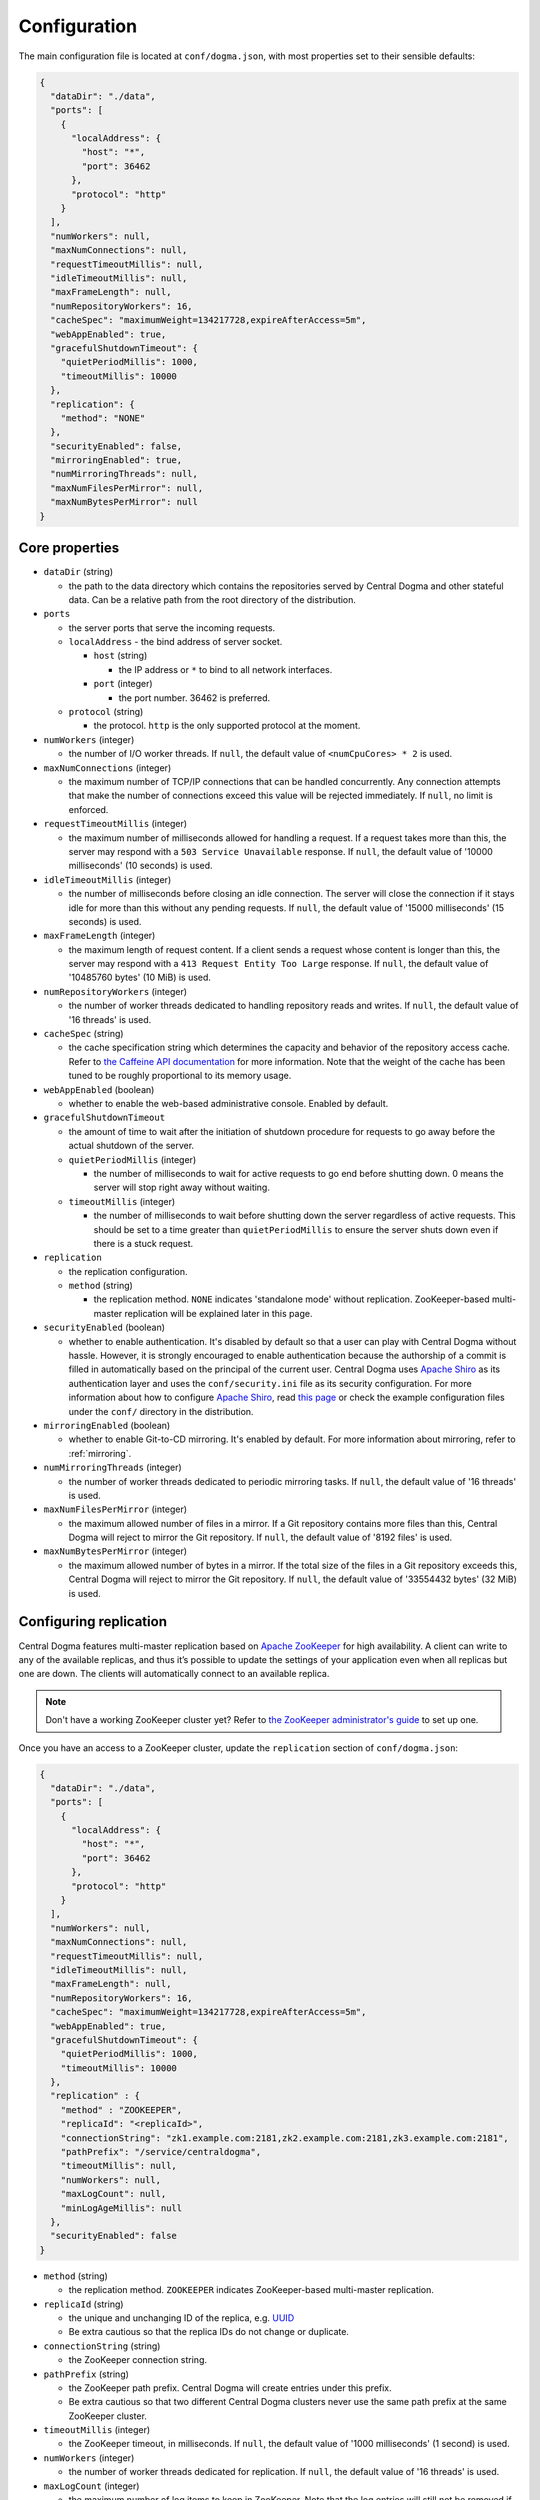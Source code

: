 .. _`Apache Shiro`: https://shiro.apache.org/

.. _setup-configuration:

Configuration
=============
The main configuration file is located at ``conf/dogma.json``, with most properties set to their sensible
defaults:

.. code-block:: json

    {
      "dataDir": "./data",
      "ports": [
        {
          "localAddress": {
            "host": "*",
            "port": 36462
          },
          "protocol": "http"
        }
      ],
      "numWorkers": null,
      "maxNumConnections": null,
      "requestTimeoutMillis": null,
      "idleTimeoutMillis": null,
      "maxFrameLength": null,
      "numRepositoryWorkers": 16,
      "cacheSpec": "maximumWeight=134217728,expireAfterAccess=5m",
      "webAppEnabled": true,
      "gracefulShutdownTimeout": {
        "quietPeriodMillis": 1000,
        "timeoutMillis": 10000
      },
      "replication": {
        "method": "NONE"
      },
      "securityEnabled": false,
      "mirroringEnabled": true,
      "numMirroringThreads": null,
      "maxNumFilesPerMirror": null,
      "maxNumBytesPerMirror": null
    }

Core properties
---------------
- ``dataDir`` (string)

  - the path to the data directory which contains the repositories served by Central Dogma and
    other stateful data. Can be a relative path from the root directory of the distribution.

- ``ports``

  - the server ports that serve the incoming requests.
  - ``localAddress`` - the bind address of server socket.

    - ``host`` (string)

      - the IP address or ``*`` to bind to all network interfaces.

    - ``port`` (integer)

      - the port number. 36462 is preferred.

  - ``protocol`` (string)

    - the protocol. ``http`` is the only supported protocol at the moment.

- ``numWorkers`` (integer)

  - the number of I/O worker threads. If ``null``, the default value of ``<numCpuCores> * 2``
    is used.

- ``maxNumConnections`` (integer)

  - the maximum number of TCP/IP connections that can be handled concurrently.
    Any connection attempts that make the number of connections exceed this value will be rejected immediately.
    If ``null``, no limit is enforced.

- ``requestTimeoutMillis`` (integer)

  - the maximum number of milliseconds allowed for handling a request.
    If a request takes more than this, the server may respond with a ``503 Service Unavailable`` response.
    If ``null``, the default value of '10000 milliseconds' (10 seconds) is used.

- ``idleTimeoutMillis`` (integer)

  - the number of milliseconds before closing an idle connection.
    The server will close the connection if it stays idle for more than this without any pending requests.
    If ``null``, the default value of '15000 milliseconds' (15 seconds) is used.

- ``maxFrameLength`` (integer)

  - the maximum length of request content. If a client sends a request whose content
    is longer than this, the server may respond with a ``413 Request Entity Too Large`` response.
    If ``null``, the default value of '10485760 bytes' (10 MiB) is used.

- ``numRepositoryWorkers`` (integer)

  - the number of worker threads dedicated to handling repository reads and writes.
    If ``null``, the default value of '16 threads' is used.

- ``cacheSpec`` (string)

  - the cache specification string which determines the capacity and behavior of the repository
    access cache. Refer to `the Caffeine API documentation
    <https://static.javadoc.io/com.github.ben-manes.caffeine/caffeine/2.5.5/index.html?com/github/benmanes/caffeine/cache/CaffeineSpec.html>`_
    for more information. Note that the weight of the cache has been tuned to be roughly proportional to its
    memory usage.

- ``webAppEnabled`` (boolean)

  - whether to enable the web-based administrative console. Enabled by default.

- ``gracefulShutdownTimeout``

  - the amount of time to wait after the initiation of shutdown procedure for requests to go away before
    the actual shutdown of the server.
  - ``quietPeriodMillis`` (integer)

    - the number of milliseconds to wait for active requests to go end before shutting down.
      0 means the server will stop right away without waiting.

  - ``timeoutMillis`` (integer)

    - the number of milliseconds to wait before shutting down the server regardless of active requests.
      This should be set to a time greater than ``quietPeriodMillis`` to ensure the server shuts down
      even if there is a stuck request.

- ``replication``

  - the replication configuration.
  - ``method`` (string)

    - the replication method. ``NONE`` indicates 'standalone mode' without replication. ZooKeeper-based
      multi-master replication will be explained later in this page.

- ``securityEnabled`` (boolean)

  - whether to enable authentication. It's disabled by default so that a user can play with Central Dogma
    without hassle. However, it is strongly encouraged to enable authentication because the authorship of
    a commit is filled in automatically based on the principal of the current user. Central Dogma uses
    `Apache Shiro`_ as its authentication layer and uses the ``conf/security.ini`` file as its security
    configuration. For more information about how to configure `Apache Shiro`_, read
    `this page <https://shiro.apache.org/configuration.html#ini-sections>`_ or check the example configuration
    files under the ``conf/`` directory in the distribution.

- ``mirroringEnabled`` (boolean)

  - whether to enable Git-to-CD mirroring. It's enabled by default. For more information about mirroring,
    refer to :ref:`mirroring`.

- ``numMirroringThreads`` (integer)

  - the number of worker threads dedicated to periodic mirroring tasks. If ``null``, the default value of
    '16 threads' is used.

- ``maxNumFilesPerMirror`` (integer)

  - the maximum allowed number of files in a mirror. If a Git repository contains more files than this,
    Central Dogma will reject to mirror the Git repository. If ``null``, the default value of '8192 files'
    is used.

- ``maxNumBytesPerMirror`` (integer)

  - the maximum allowed number of bytes in a mirror. If the total size of the files in a Git repository exceeds
    this, Central Dogma will reject to mirror the Git repository. If ``null``, the default value of
    '33554432 bytes' (32 MiB) is used.

Configuring replication
-----------------------
Central Dogma features multi-master replication based on `Apache ZooKeeper <https://zookeeper.apache.org/>`_
for high availability. A client can write to any of the available replicas, and thus it’s possible to update
the settings of your application even when all replicas but one are down. The clients will automatically
connect to an available replica.

.. note::

    Don't have a working ZooKeeper cluster yet? Refer to
    `the ZooKeeper administrator's guide <http://zookeeper.apache.org/doc/r3.4.10/zookeeperAdmin.html>`_
    to set up one.

Once you have an access to a ZooKeeper cluster, update the ``replication`` section of ``conf/dogma.json``:

.. code-block:: json

    {
      "dataDir": "./data",
      "ports": [
        {
          "localAddress": {
            "host": "*",
            "port": 36462
          },
          "protocol": "http"
        }
      ],
      "numWorkers": null,
      "maxNumConnections": null,
      "requestTimeoutMillis": null,
      "idleTimeoutMillis": null,
      "maxFrameLength": null,
      "numRepositoryWorkers": 16,
      "cacheSpec": "maximumWeight=134217728,expireAfterAccess=5m",
      "webAppEnabled": true,
      "gracefulShutdownTimeout": {
        "quietPeriodMillis": 1000,
        "timeoutMillis": 10000
      },
      "replication" : {
        "method" : "ZOOKEEPER",
        "replicaId": "<replicaId>",
        "connectionString": "zk1.example.com:2181,zk2.example.com:2181,zk3.example.com:2181",
        "pathPrefix": "/service/centraldogma",
        "timeoutMillis": null,
        "numWorkers": null,
        "maxLogCount": null,
        "minLogAgeMillis": null
      },
      "securityEnabled": false
    }

- ``method`` (string)

  - the replication method. ``ZOOKEEPER`` indicates ZooKeeper-based multi-master replication.

- ``replicaId`` (string)

  - the unique and unchanging ID of the replica, e.g. `UUID <https://www.uuidgenerator.net/>`_
  - Be extra cautious so that the replica IDs do not change or duplicate.

- ``connectionString`` (string)

  - the ZooKeeper connection string.

- ``pathPrefix`` (string)

  - the ZooKeeper path prefix. Central Dogma will create entries under this prefix.
  - Be extra cautious so that two different Central Dogma clusters never use the same path prefix
    at the same ZooKeeper cluster.

- ``timeoutMillis`` (integer)

  - the ZooKeeper timeout, in milliseconds. If ``null``, the default value of '1000 milliseconds' (1 second)
    is used.

- ``numWorkers`` (integer)

  - the number of worker threads dedicated for replication. If ``null``, the default value of '16 threads'
    is used.

- ``maxLogCount`` (integer)

  - the maximum number of log items to keep in ZooKeeper. Note that the log entries will still not be removed
    if they are younger than ``minLogAgeMillis``. If ``null``, the default value of '100 log entries' is used.

- ``minLogAgeMillis`` (integer)

  -  the minimum allowed age of log items before they are removed from ZooKeeper. If ``null`` the default
     value of '3600000 milliseconds' (1 hour) is used.
